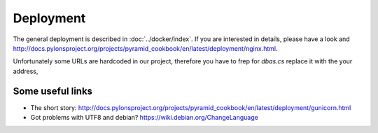 ==========
Deployment
==========
The general deployment is described in :doc:`../docker/index`. If you are interested in details, please have a look and  http://docs.pylonsproject.org/projects/pyramid_cookbook/en/latest/deployment/nginx.html.

Unfortunately some URLs are hardcoded in our project, therefore you have to frep for *dbas.cs* replace it with the your address,

Some useful links
-----------------
- The short story: http://docs.pylonsproject.org/projects/pyramid_cookbook/en/latest/deployment/gunicorn.html
- Got problems with UTF8 and debian? https://wiki.debian.org/ChangeLanguage
